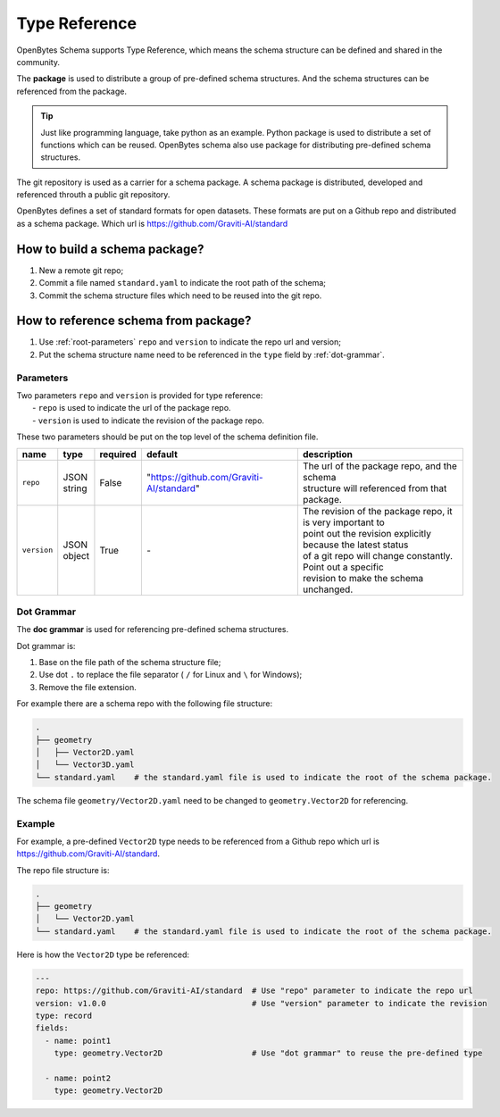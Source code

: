 ################
 Type Reference
################

OpenBytes Schema supports Type Reference, which means the schema structure can be defined and shared
in the community.

The **package** is used to distribute a group of pre-defined schema structures. And the schema
structures can be referenced from the package.

.. tip::

   Just like programming language, take python as an example. Python package is used to distribute a
   set of functions which can be reused. OpenBytes schema also use package for distributing
   pre-defined schema structures.

The git repository is used as a carrier for a schema package. A schema package is distributed,
developed and referenced throuth a public git repository.

OpenBytes defines a set of standard formats for open datasets. These formats are put on a Github
repo and distributed as a schema package. Which url is https://github.com/Graviti-AI/standard

********************************
 How to build a schema package?
********************************

#. New a remote git repo;
#. Commit a file named ``standard.yaml`` to indicate the root path of the schema;
#. Commit the schema structure files which need to be reused into the git repo.

***************************************
 How to reference schema from package?
***************************************

#. Use :ref:`root-parameters` ``repo`` and ``version`` to indicate the repo url and version;
#. Put the schema structure name need to be referenced in the ``type`` field by :ref:`dot-grammar`.

.. _root-parameters:

Parameters
==========

|  Two parameters ``repo`` and ``version`` is provided for type reference:
|   - ``repo`` is used to indicate the url of the package repo.
|   - ``version`` is used to indicate the revision of the package repo.

These two parameters should be put on the top level of the schema definition file.

.. list-table::
   :header-rows: 1

   -  -  name
      -  type
      -  required
      -  default
      -  description

   -  -  ``repo``
      -  |  JSON
         |  string
      -  False
      -  "https://github.com/Graviti-AI/standard"
      -  |  The url of the package repo, and the schema
         |  structure will referenced from that package.

   -  -  ``version``
      -  |  JSON
         |  object
      -  True
      -  `-`
      -  |  The revision of the package repo, it is very important to
         |  point out the revision explicitly because the latest status
         |  of a git repo will change constantly. Point out a specific
         |  revision to make the schema unchanged.

.. _dot-grammar:

Dot Grammar
===========

The **doc grammar** is used for referencing pre-defined schema structures.

Dot grammar is:

#. Base on the file path of the schema structure file;
#. Use dot ``.`` to replace the file separator ( ``/`` for Linux and ``\`` for Windows);
#. Remove the file extension.

For example there are a schema repo with the following file structure:

.. code:: shell

   .
   ├── geometry
   │   ├── Vector2D.yaml
   │   └── Vector3D.yaml
   └── standard.yaml    # the standard.yaml file is used to indicate the root of the schema package.

The schema file ``geometry/Vector2D.yaml`` need to be changed to ``geometry.Vector2D`` for
referencing.

Example
=======

For example, a pre-defined ``Vector2D`` type needs to be referenced from a Github repo which url is
https://github.com/Graviti-AI/standard.

The repo file structure is:

.. code:: shell

   .
   ├── geometry
   │   └── Vector2D.yaml
   └── standard.yaml    # the standard.yaml file is used to indicate the root of the schema package.

Here is how the ``Vector2D`` type be referenced:

.. code:: yaml

   ---
   repo: https://github.com/Graviti-AI/standard  # Use "repo" parameter to indicate the repo url
   version: v1.0.0                               # Use "version" parameter to indicate the revision
   type: record
   fields:
     - name: point1
       type: geometry.Vector2D                   # Use "dot grammar" to reuse the pre-defined type

     - name: point2
       type: geometry.Vector2D
